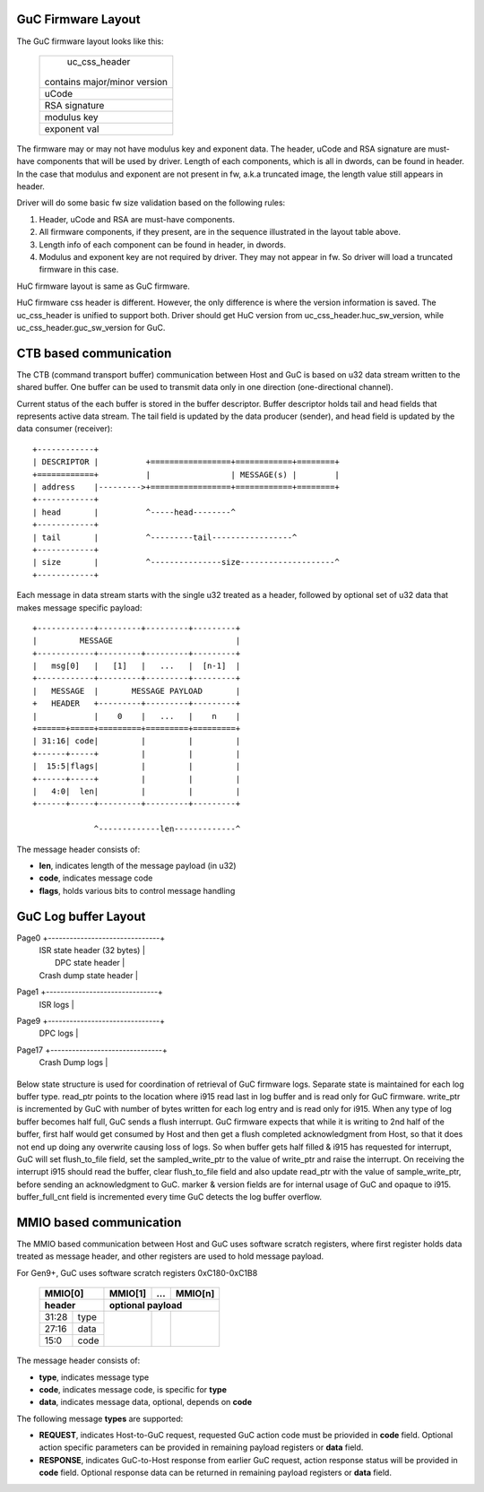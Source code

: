 .. -*- coding: utf-8; mode: rst -*-
.. src-file: drivers/gpu/drm/i915/intel_guc_fwif.h

.. _`guc-firmware-layout`:

GuC Firmware Layout
===================

The GuC firmware layout looks like this:

    +-------------------------------+
    |         uc_css_header         |
    |                               |
    | contains major/minor version  |
    +-------------------------------+
    |             uCode             |
    +-------------------------------+
    |         RSA signature         |
    +-------------------------------+
    |          modulus key          |
    +-------------------------------+
    |          exponent val         |
    +-------------------------------+

The firmware may or may not have modulus key and exponent data. The header,
uCode and RSA signature are must-have components that will be used by driver.
Length of each components, which is all in dwords, can be found in header.
In the case that modulus and exponent are not present in fw, a.k.a truncated
image, the length value still appears in header.

Driver will do some basic fw size validation based on the following rules:

1. Header, uCode and RSA are must-have components.
2. All firmware components, if they present, are in the sequence illustrated
   in the layout table above.
3. Length info of each component can be found in header, in dwords.
4. Modulus and exponent key are not required by driver. They may not appear
   in fw. So driver will load a truncated firmware in this case.

HuC firmware layout is same as GuC firmware.

HuC firmware css header is different. However, the only difference is where
the version information is saved. The uc_css_header is unified to support
both. Driver should get HuC version from uc_css_header.huc_sw_version, while
uc_css_header.guc_sw_version for GuC.

.. _`ctb-based-communication`:

CTB based communication
=======================

The CTB (command transport buffer) communication between Host and GuC
is based on u32 data stream written to the shared buffer. One buffer can
be used to transmit data only in one direction (one-directional channel).

Current status of the each buffer is stored in the buffer descriptor.
Buffer descriptor holds tail and head fields that represents active data
stream. The tail field is updated by the data producer (sender), and head
field is updated by the data consumer (receiver)::

     +------------+
     | DESCRIPTOR |          +=================+============+========+
     +============+          |                 | MESSAGE(s) |        |
     | address    |--------->+=================+============+========+
     +------------+
     | head       |          ^-----head--------^
     +------------+
     | tail       |          ^---------tail-----------------^
     +------------+
     | size       |          ^---------------size--------------------^
     +------------+

Each message in data stream starts with the single u32 treated as a header,
followed by optional set of u32 data that makes message specific payload::

     +------------+---------+---------+---------+
     |         MESSAGE                          |
     +------------+---------+---------+---------+
     |   msg[0]   |   [1]   |   ...   |  [n-1]  |
     +------------+---------+---------+---------+
     |   MESSAGE  |       MESSAGE PAYLOAD       |
     +   HEADER   +---------+---------+---------+
     |            |    0    |   ...   |    n    |
     +======+=====+=========+=========+=========+
     | 31:16| code|         |         |         |
     +------+-----+         |         |         |
     |  15:5|flags|         |         |         |
     +------+-----+         |         |         |
     |   4:0|  len|         |         |         |
     +------+-----+---------+---------+---------+

                  ^-------------len-------------^

The message header consists of:

- **len**, indicates length of the message payload (in u32)
- **code**, indicates message code
- **flags**, holds various bits to control message handling

.. _`guc-log-buffer-layout`:

GuC Log buffer Layout
=====================

Page0  +-------------------------------+
       |   ISR state header (32 bytes) |
       |      DPC state header         |
       |   Crash dump state header     |
Page1  +-------------------------------+
       |           ISR logs            |
Page9  +-------------------------------+
       |           DPC logs            |
Page17 +-------------------------------+
       |         Crash Dump logs       |
       +-------------------------------+

Below state structure is used for coordination of retrieval of GuC firmware
logs. Separate state is maintained for each log buffer type.
read_ptr points to the location where i915 read last in log buffer and
is read only for GuC firmware. write_ptr is incremented by GuC with number
of bytes written for each log entry and is read only for i915.
When any type of log buffer becomes half full, GuC sends a flush interrupt.
GuC firmware expects that while it is writing to 2nd half of the buffer,
first half would get consumed by Host and then get a flush completed
acknowledgment from Host, so that it does not end up doing any overwrite
causing loss of logs. So when buffer gets half filled & i915 has requested
for interrupt, GuC will set flush_to_file field, set the sampled_write_ptr
to the value of write_ptr and raise the interrupt.
On receiving the interrupt i915 should read the buffer, clear flush_to_file
field and also update read_ptr with the value of sample_write_ptr, before
sending an acknowledgment to GuC. marker & version fields are for internal
usage of GuC and opaque to i915. buffer_full_cnt field is incremented every
time GuC detects the log buffer overflow.

.. _`mmio-based-communication`:

MMIO based communication
========================

The MMIO based communication between Host and GuC uses software scratch
registers, where first register holds data treated as message header,
and other registers are used to hold message payload.

For Gen9+, GuC uses software scratch registers 0xC180-0xC1B8

     +-----------+---------+---------+---------+
     |  MMIO[0]  | MMIO[1] |   ...   | MMIO[n] |
     +-----------+---------+---------+---------+
     | header    |      optional payload       |
     +======+====+=========+=========+=========+
     | 31:28|type|         |         |         |
     +------+----+         |         |         |
     | 27:16|data|         |         |         |
     +------+----+         |         |         |
     |  15:0|code|         |         |         |
     +------+----+---------+---------+---------+

The message header consists of:

- **type**, indicates message type
- **code**, indicates message code, is specific for **type**
- **data**, indicates message data, optional, depends on **code**

The following message **types** are supported:

- **REQUEST**, indicates Host-to-GuC request, requested GuC action code
  must be priovided in **code** field. Optional action specific parameters
  can be provided in remaining payload registers or **data** field.

- **RESPONSE**, indicates GuC-to-Host response from earlier GuC request,
  action response status will be provided in **code** field. Optional
  response data can be returned in remaining payload registers or **data**
  field.

.. This file was automatic generated / don't edit.

